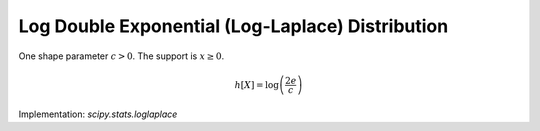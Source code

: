 
.. _continuous-loglaplace:

Log Double Exponential (Log-Laplace) Distribution
=================================================

One shape parameter :math:`c>0`.   The support is :math:`x\geq0`.

.. math::
   :nowrap:

    \begin{eqnarray*}
        f\left(x;c\right) & = & \left\{
                                    \begin{array}{ccc}
                                        \frac{c}{2}x^{c-1} &  & 0 < x < 1 \\
                                        \frac{c}{2}x^{-c-1} &  & x \geq 1
                                    \end{array}
                                \right. \\
        F\left(x;c\right) & = & \left\{
                                    \begin{array}{ccc}
                                        \frac{1}{2}x^{c} &  & 0 < x < 1 \\
                                        1-\frac{1}{2}x^{-c} &  & x \geq 1
                                    \end{array}
                                \right. \\
        G\left(q;c\right) & = & \left\{
                                    \begin{array}{ccc}
                                        \left(2q\right)^{1/c} &  & 0 \leq q < \frac{1}{2} \\
                                        \left(2-2q\right)^{-1/c} &  & \frac{1}{2} \leq q \leq 1
                                    \end{array}
                                \right.
    \end{eqnarray*}

.. math::

     h\left[X\right]=\log\left(\frac{2e}{c}\right)


Implementation: `scipy.stats.loglaplace`
